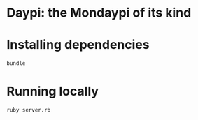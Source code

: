 * Daypi: the Mondaypi of its kind
* Installing dependencies
#+BEGIN_SRC sh
  bundle
#+END_SRC
* Running locally
#+BEGIN_SRC sh
  ruby server.rb
#+END_SRC
